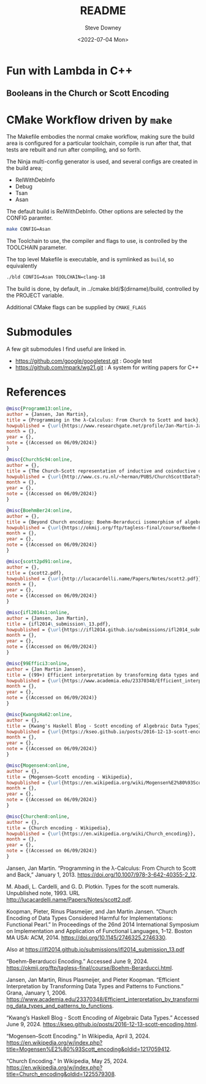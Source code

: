 #+options: ':nil *:t -:t ::t <:t H:3 \n:nil ^:t arch:headline author:t
#+options: broken-links:nil c:nil creator:nil d:(not "LOGBOOK") date:t e:t
#+options: email:nil f:t inline:t num:t p:nil pri:nil prop:nil stat:t tags:t
#+options: tasks:t tex:t timestamp:t title:t toc:t todo:t |:t
#+title: README
#+date: <2022-07-04 Mon>
#+author: Steve Downey
#+email: sdowney@sdowney.org
#+language: en
#+select_tags: export
#+exclude_tags: noexport
#+creator: Emacs 28.1.50 (Org mode 9.5.4)
#+cite_export:

[[https://github.com/steve-downey/lambda-fun/actions/workflows/ci.yml/badge.svg]]

* Fun with Lambda in C++
** Booleans in the Church or Scott Encoding


* CMake Workflow driven by ~make~
The Makefile embodies the normal cmake workflow, making sure the build area is configured for a particular toolchain, compile is run after that, that tests are rebuilt and run after compiling, and so forth.

The Ninja multi-config generator is used, and several configs are created in the build area;
    - RelWithDebInfo
    - Debug
    - Tsan
    - Asan

The default build is RelWithDebInfo. Other options are selected by the CONFIG paramter.

#+begin_src sh
make CONFIG=Asan
#+end_src

The Toolchain to use, the compiler and flags to use, is controlled by the TOOLCHAIN parameter.

The top level Makefile is executable, and is symlinked as ~build~, so equivalently
#+begin_src sh
./bld CONFIG=Asan TOOLCHAIN=clang-18
#+end_src

The build is done, by default, in ../cmake.bld/$(dirname)/build, controlled by the PROJECT variable.

Additional CMake flags can be supplied by ~CMAKE_FLAGS~

* Submodules
A few git submodules I find useful are linked in.

- https://github.com/google/googletest.git : Google test
- https://github.com/mpark/wg21.git  : A system for writing papers for C++

* References
#+begin_src bibtex
@misc{Programm13:online,
author = {Jansen, Jan Martin},
title = {Programming in the λ-Calculus: From Church to Scott and back},
howpublished = {\url{https://www.researchgate.net/profile/Jan-Martin-Jansen/publication/267653413_Programming_in_the_l-Calculus_From_Church_to_Scott_and_Back/links/5c7249b292851c69503b0230/Programming-in-the-l-Calculus-From-Church-to-Scott-and-Back.pdf}},
month = {},
year = {},
note = {(Accessed on 06/09/2024)}
}

@misc{ChurchSc94:online,
author = {},
title = {The Church-Scott representation of inductive and coinductive data},
howpublished = {\url{http://www.cs.ru.nl/~herman/PUBS/ChurchScottDataTypes.pdf}},
month = {},
year = {},
note = {(Accessed on 06/09/2024)}
}

@misc{BoehmBer24:online,
author = {},
title = {Beyond Church encoding: Boehm-Berarducci isomorphism of algebraic data types and polymorphic lambda-terms},
howpublished = {\url{https://okmij.org/ftp/tagless-final/course/Boehm-Berarducci.html}},
month = {},
year = {},
note = {(Accessed on 06/09/2024)}
}

@misc{scott2pd91:online,
author = {},
title = {scott2.pdf},
howpublished = {\url{http://lucacardelli.name/Papers/Notes/scott2.pdf}},
month = {},
year = {},
note = {(Accessed on 06/09/2024)}
}

@misc{ifl2014s1:online,
author = {Jansen, Jan Martin},
title = {ifl2014\_submission\_13.pdf},
howpublished = {\url{https://ifl2014.github.io/submissions/ifl2014_submission_13.pdf}},
month = {},
year = {},
note = {(Accessed on 06/09/2024)}
}

@misc{99Effici3:online,
author = {Jan Martin Jansen},
title = {(99+) Efficient interpretation by transforming data types and patterns to functions | Jan Martin Jansen, Pieter Koopman, and Rinus Plasmeijer - Academia.edu},
howpublished = {\url{https://www.academia.edu/23370348/Efficient_interpretation_by_transforming_data_types_and_patterns_to_functions}},
month = {},
year = {},
note = {(Accessed on 06/09/2024)}
}

@misc{KwangsHa62:online,
author = {},
title = {Kwang's Haskell Blog - Scott encoding of Algebraic Data Types},
howpublished = {\url{https://kseo.github.io/posts/2016-12-13-scott-encoding.html}},
month = {},
year = {},
note = {(Accessed on 06/09/2024)}
}

@misc{Mogensen4:online,
author = {},
title = {Mogensen–Scott encoding - Wikipedia},
howpublished = {\url{https://en.wikipedia.org/wiki/Mogensen%E2%80%93Scott_encoding}},
month = {},
year = {},
note = {(Accessed on 06/09/2024)}
}

@misc{Churchen8:online,
author = {},
title = {Church encoding - Wikipedia},
howpublished = {\url{https://en.wikipedia.org/wiki/Church_encoding}},
month = {},
year = {},
note = {(Accessed on 06/09/2024)}
}
#+end_src

Jansen, Jan Martin. “Programming in the λ-Calculus: From Church to Scott and Back,” January 1, 2013. https://doi.org/10.1007/978-3-642-40355-2_12.

M. Abadi, L. Cardelli, and G. D. Plotkin. Types for the scott numerals. Unpublished note, 1993. URL http://lucacardelli.name/Papers/Notes/scott2.pdf.

Koopman, Pieter, Rinus Plasmeijer, and Jan Martin Jansen. “Church Encoding of Data Types Considered Harmful for Implementations: Functional Pearl.” In Proceedings of the 26nd 2014 International Symposium on Implementation and Application of Functional Languages, 1–12. Boston MA USA: ACM, 2014. https://doi.org/10.1145/2746325.2746330.

    Also at https://ifl2014.github.io/submissions/ifl2014_submission_13.pdf

“Boehm-Berarducci Encoding.” Accessed June 9, 2024. https://okmij.org/ftp/tagless-final/course/Boehm-Berarducci.html.

Jansen, Jan Martin, Rinus Plasmeijer, and Pieter Koopman. “Efficient Interpretation by Transforming Data Types and Patterns to Functions.” Grana, January 1, 2006. https://www.academia.edu/23370348/Efficient_interpretation_by_transforming_data_types_and_patterns_to_functions.

“Kwang’s Haskell Blog - Scott Encoding of Algebraic Data Types.” Accessed June 9, 2024. https://kseo.github.io/posts/2016-12-13-scott-encoding.html.

“Mogensen–Scott Encoding.” In Wikipedia, April 3, 2024. https://en.wikipedia.org/w/index.php?title=Mogensen%E2%80%93Scott_encoding&oldid=1217059412.

“Church Encoding.” In Wikipedia, May 25, 2024. https://en.wikipedia.org/w/index.php?title=Church_encoding&oldid=1225579308.
